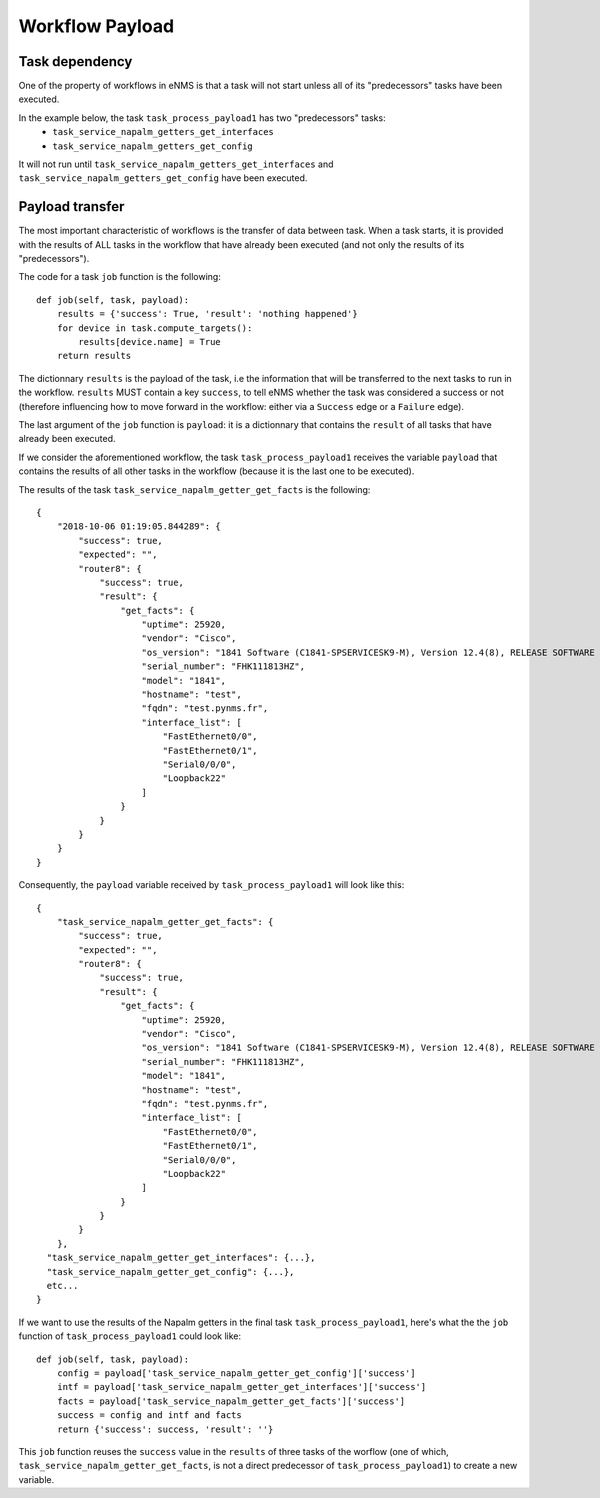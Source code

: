 ================
Workflow Payload
================

Task dependency
---------------

One of the property of workflows in eNMS is that a task will not start unless all of its "predecessors" tasks have been executed.

In the example below, the task ``task_process_payload1`` has two "predecessors" tasks:
  - ``task_service_napalm_getters_get_interfaces``
  - ``task_service_napalm_getters_get_config``

It will not run until ``task_service_napalm_getters_get_interfaces`` and ``task_service_napalm_getters_get_config`` have been executed.

.. image:: /_static/workflows/other_workflows/payload_transfer_workflow.png
   :alt: Payload Transfer Workflow
   :align: center

Payload transfer
----------------

The most important characteristic of workflows is the transfer of data between task. When a task starts, it is provided with the results of ALL tasks in the workflow that have already been executed (and not only the results of its "predecessors").

The code for a task ``job`` function is the following:

::

  def job(self, task, payload):
      results = {'success': True, 'result': 'nothing happened'}
      for device in task.compute_targets():
          results[device.name] = True
      return results

The dictionnary ``results`` is the payload of the task, i.e the information that will be transferred to the next tasks to run in the workflow. ``results`` MUST contain a key ``success``, to tell eNMS whether the task was considered a success or not (therefore influencing how to move forward in the workflow: either via a ``Success`` edge or a ``Failure`` edge).
  
The last argument of the ``job`` function is ``payload``: it is a dictionnary that contains the ``result`` of all tasks that have already been executed.

If we consider the aforementioned workflow, the task ``task_process_payload1`` receives the variable ``payload`` that contains the results of all other tasks in the workflow (because it is the last one to be executed).

The results of the task ``task_service_napalm_getter_get_facts`` is the following:

::

  {
      "2018-10-06 01:19:05.844289": {
          "success": true,
          "expected": "",
          "router8": {
              "success": true,
              "result": {
                  "get_facts": {
                      "uptime": 25920,
                      "vendor": "Cisco",
                      "os_version": "1841 Software (C1841-SPSERVICESK9-M), Version 12.4(8), RELEASE SOFTWARE (fc1)",
                      "serial_number": "FHK111813HZ",
                      "model": "1841",
                      "hostname": "test",
                      "fqdn": "test.pynms.fr",
                      "interface_list": [
                          "FastEthernet0/0",
                          "FastEthernet0/1",
                          "Serial0/0/0",
                          "Loopback22"
                      ]
                  }
              }
          }
      }
  }

Consequently, the ``payload`` variable received by ``task_process_payload1`` will look like this:

::

  {
      "task_service_napalm_getter_get_facts": {
          "success": true,
          "expected": "",
          "router8": {
              "success": true,
              "result": {
                  "get_facts": {
                      "uptime": 25920,
                      "vendor": "Cisco",
                      "os_version": "1841 Software (C1841-SPSERVICESK9-M), Version 12.4(8), RELEASE SOFTWARE (fc1)",
                      "serial_number": "FHK111813HZ",
                      "model": "1841",
                      "hostname": "test",
                      "fqdn": "test.pynms.fr",
                      "interface_list": [
                          "FastEthernet0/0",
                          "FastEthernet0/1",
                          "Serial0/0/0",
                          "Loopback22"
                      ]
                  }
              }
          }
      },
    "task_service_napalm_getter_get_interfaces": {...},
    "task_service_napalm_getter_get_config": {...},
    etc...
  }

If we want to use the results of the Napalm getters in the final task ``task_process_payload1``, here's what the the ``job`` function of ``task_process_payload1`` could look like:

::

  def job(self, task, payload):
      config = payload['task_service_napalm_getter_get_config']['success']
      intf = payload['task_service_napalm_getter_get_interfaces']['success']
      facts = payload['task_service_napalm_getter_get_facts']['success']
      success = config and intf and facts
      return {'success': success, 'result': ''}

This ``job`` function reuses the ``success`` value in the ``results`` of three tasks of the worflow (one of which, ``task_service_napalm_getter_get_facts``, is not a direct predecessor of ``task_process_payload1``) to create a new variable.
